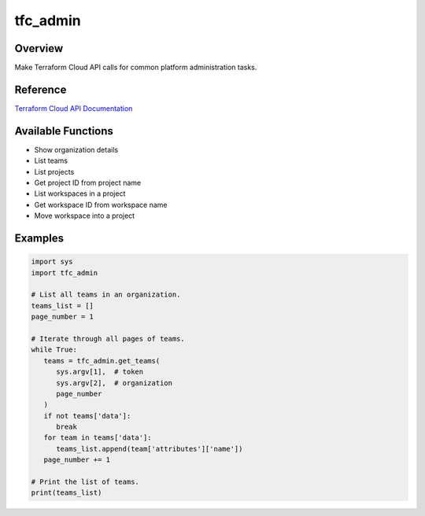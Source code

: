 =============
**tfc_admin**
=============

Overview
--------

Make Terraform Cloud API calls for common platform administration tasks.

Reference
---------

`Terraform Cloud API Documentation <https://developer.hashicorp.com/terraform/cloud-docs/api-docs>`_

Available Functions
-------------------

- Show organization details
- List teams
- List projects
- Get project ID from project name
- List workspaces in a project
- Get workspace ID from workspace name
- Move workspace into a project

Examples
--------

.. code-block:: PYTHON

   import sys
   import tfc_admin

   # List all teams in an organization.
   teams_list = []
   page_number = 1

   # Iterate through all pages of teams.
   while True:
      teams = tfc_admin.get_teams(
         sys.argv[1],  # token
         sys.argv[2],  # organization
         page_number
      )
      if not teams['data']:
         break
      for team in teams['data']:
         teams_list.append(team['attributes']['name'])
      page_number += 1
   
   # Print the list of teams.
   print(teams_list)
